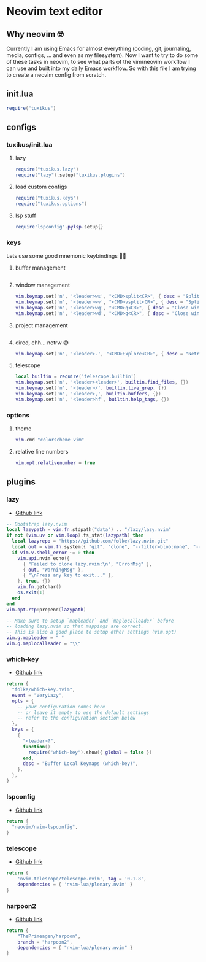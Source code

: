 * Neovim text editor
** Why neovim 🤓
Currently I am using Emacs for almost everything (coding, git, journaling, media, configs, ... and even as my filesystem). Now I want to try to do some of these tasks in neovim, to see what parts of the vim/neovim workflow I can use and built into my daily Emacs workflow. So with this file I am trying to create a neovim config from scratch.

** init.lua
#+begin_src lua :tangle nvim/.config/nvim/init.lua
require("tuxikus")
#+end_src

** configs
*** tuxikus/init.lua
:PROPERTIES:
:header-args: :tangle nvim/.config/nvim/lua/tuxikus/init.lua
:END:
**** lazy
#+begin_src lua
require("tuxikus.lazy")
require("lazy").setup("tuxikus.plugins")
#+end_src
**** load custom configs
#+begin_src lua
require("tuxikus.keys")
require("tuxikus.options")
#+end_src
**** lsp stuff
#+begin_src lua
require'lspconfig'.pylsp.setup{}
#+end_src
*** keys
:PROPERTIES:
:header-args: :tangle nvim/.config/nvim/lua/tuxikus/keys.lua
:END:
Lets use some good mnemonic keybindings 🧙‍♂️
**** buffer management
#+begin_src lua
#+end_src
**** window management
#+begin_src lua
vim.keymap.set('n', '<leader>ws', "<CMD>split<CR>", { desc = "Split window horizonally" })
vim.keymap.set('n', '<leader>wv', "<CMD>vsplit<CR>", { desc = "Split window vertically" })
vim.keymap.set('n', '<leader>wq', "<CMD>q<CR>", { desc = "Close window" })
vim.keymap.set('n', '<leader>wd', "<CMD>q<CR>", { desc = "Close window" })
#+end_src

**** project management
#+begin_src lua
#+end_src
**** dired, ehh... netrw 😅
#+begin_src lua
vim.keymap.set('n', '<leader>.', "<CMD>Explore<CR>", { desc = "Netrw" })
#+end_src
**** telescope
#+begin_src lua
local builtin = require('telescope.builtin')
vim.keymap.set('n', '<leader><leader>', builtin.find_files, {})
vim.keymap.set('n', '<leader>/', builtin.live_grep, {})
vim.keymap.set('n', '<leader>,', builtin.buffers, {})
vim.keymap.set('n', '<leader>hf', builtin.help_tags, {})
#+end_src
*** options
:PROPERTIES:
:header-args: :tangle nvim/.config/nvim/lua/tuxikus/options.lua
:END:
**** theme
#+begin_src lua
vim.cmd "colorscheme vim"
#+end_src
**** relative line numbers
#+begin_src lua
vim.opt.relativenumber = true
#+end_src
** plugins
*** lazy
- [[https://github.com/folke/lazy.nvim][Github link]]

#+begin_src lua :tangle nvim/.config/nvim/lua/tuxikus/lazy.lua
-- Bootstrap lazy.nvim
local lazypath = vim.fn.stdpath("data") .. "/lazy/lazy.nvim"
if not (vim.uv or vim.loop).fs_stat(lazypath) then
  local lazyrepo = "https://github.com/folke/lazy.nvim.git"
  local out = vim.fn.system({ "git", "clone", "--filter=blob:none", "--branch=stable", lazyrepo, lazypath })
  if vim.v.shell_error ~= 0 then
    vim.api.nvim_echo({
      { "Failed to clone lazy.nvim:\n", "ErrorMsg" },
      { out, "WarningMsg" },
      { "\nPress any key to exit..." },
    }, true, {})
    vim.fn.getchar()
    os.exit(1)
  end
end
vim.opt.rtp:prepend(lazypath)

-- Make sure to setup `mapleader` and `maplocalleader` before
-- loading lazy.nvim so that mappings are correct.
-- This is also a good place to setup other settings (vim.opt)
vim.g.mapleader = " "
vim.g.maplocalleader = "\\"
#+end_src

*** which-key
- [[https://github.com/folke/which-key.nvim][Github link]]

#+begin_src lua :tangle nvim/.config/nvim/lua/tuxikus/plugins/which-key.lua
return {
  "folke/which-key.nvim",
  event = "VeryLazy",
  opts = {
    -- your configuration comes here
    -- or leave it empty to use the default settings
    -- refer to the configuration section below
  },
  keys = {
    {
      "<leader>?",
      function()
        require("which-key").show({ global = false })
      end,
      desc = "Buffer Local Keymaps (which-key)",
    },
  },
}
#+end_src

*** lspconfig
- [[https://github.com/neovim/nvim-lspconfig][Github link]]

#+begin_src lua :tangle  nvim/.config/nvim/lua/tuxikus/plugins/lspconfig.lua
return {
  "neovim/nvim-lspconfig",
}
#+end_src

*** telescope
- [[https://github.com/nvim-telescope/telescope.nvim][Github link]]

#+begin_src lua :tangle nvim/.config/nvim/lua/tuxikus/plugins/telescope.lua
return {
    'nvim-telescope/telescope.nvim', tag = '0.1.8',
    dependencies = { 'nvim-lua/plenary.nvim' }
}
#+end_src

*** harpoon2
- [[https://github.com/ThePrimeagen/harpoon/tree/harpoon2][Github link]]

#+begin_src lua :tangle nvim/.config/nvim/lua/tuxikus/plugins/harpoon2.lua
return {
    "ThePrimeagen/harpoon",
    branch = "harpoon2",
    dependencies = { "nvim-lua/plenary.nvim" }
}
#+end_src
